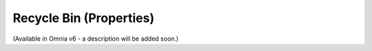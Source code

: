 Recycle Bin (Properties)
=========================

(Available in Omnia v6 - a description will be added soon.)